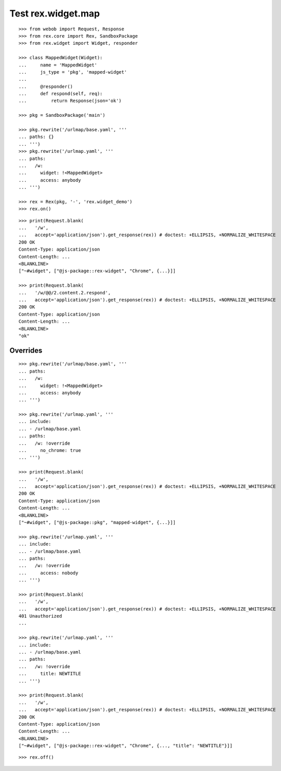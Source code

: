 Test rex.widget.map
===================

::

  >>> from webob import Request, Response
  >>> from rex.core import Rex, SandboxPackage
  >>> from rex.widget import Widget, responder

  >>> class MappedWidget(Widget):
  ...     name = 'MappedWidget'
  ...     js_type = 'pkg', 'mapped-widget'
  ... 
  ...     @responder()
  ...     def respond(self, req):
  ...         return Response(json='ok')

  >>> pkg = SandboxPackage('main')

  >>> pkg.rewrite('/urlmap/base.yaml', '''
  ... paths: {}
  ... ''')
  >>> pkg.rewrite('/urlmap.yaml', '''
  ... paths:
  ...   /w:
  ...     widget: !<MappedWidget>
  ...     access: anybody
  ... ''')

  >>> rex = Rex(pkg, '-', 'rex.widget_demo')
  >>> rex.on()

::

  >>> print(Request.blank(
  ...   '/w',
  ...   accept='application/json').get_response(rex)) # doctest: +ELLIPSIS, +NORMALIZE_WHITESPACE
  200 OK
  Content-Type: application/json
  Content-Length: ...
  <BLANKLINE>
  ["~#widget", ["@js-package::rex-widget", "Chrome", {...}]]

  >>> print(Request.blank(
  ...   '/w/@@/2.content.2.respond',
  ...   accept='application/json').get_response(rex)) # doctest: +ELLIPSIS, +NORMALIZE_WHITESPACE
  200 OK
  Content-Type: application/json
  Content-Length: ...
  <BLANKLINE>
  "ok"

Overrides
---------

::

  >>> pkg.rewrite('/urlmap/base.yaml', '''
  ... paths:
  ...   /w:
  ...     widget: !<MappedWidget>
  ...     access: anybody
  ... ''')

  >>> pkg.rewrite('/urlmap.yaml', '''
  ... include:
  ... - /urlmap/base.yaml
  ... paths:
  ...   /w: !override
  ...     no_chrome: true
  ... ''')

  >>> print(Request.blank(
  ...   '/w',
  ...   accept='application/json').get_response(rex)) # doctest: +ELLIPSIS, +NORMALIZE_WHITESPACE
  200 OK
  Content-Type: application/json
  Content-Length: ...
  <BLANKLINE>
  ["~#widget", ["@js-package::pkg", "mapped-widget", {...}]]

  >>> pkg.rewrite('/urlmap.yaml', '''
  ... include:
  ... - /urlmap/base.yaml
  ... paths:
  ...   /w: !override
  ...     access: nobody
  ... ''')

  >>> print(Request.blank(
  ...   '/w',
  ...   accept='application/json').get_response(rex)) # doctest: +ELLIPSIS, +NORMALIZE_WHITESPACE
  401 Unauthorized
  ...

  >>> pkg.rewrite('/urlmap.yaml', '''
  ... include:
  ... - /urlmap/base.yaml
  ... paths:
  ...   /w: !override
  ...     title: NEWTITLE
  ... ''')

  >>> print(Request.blank(
  ...   '/w',
  ...   accept='application/json').get_response(rex)) # doctest: +ELLIPSIS, +NORMALIZE_WHITESPACE
  200 OK
  Content-Type: application/json
  Content-Length: ...
  <BLANKLINE>
  ["~#widget", ["@js-package::rex-widget", "Chrome", {..., "title": "NEWTITLE"}]]

::

  >>> rex.off()

